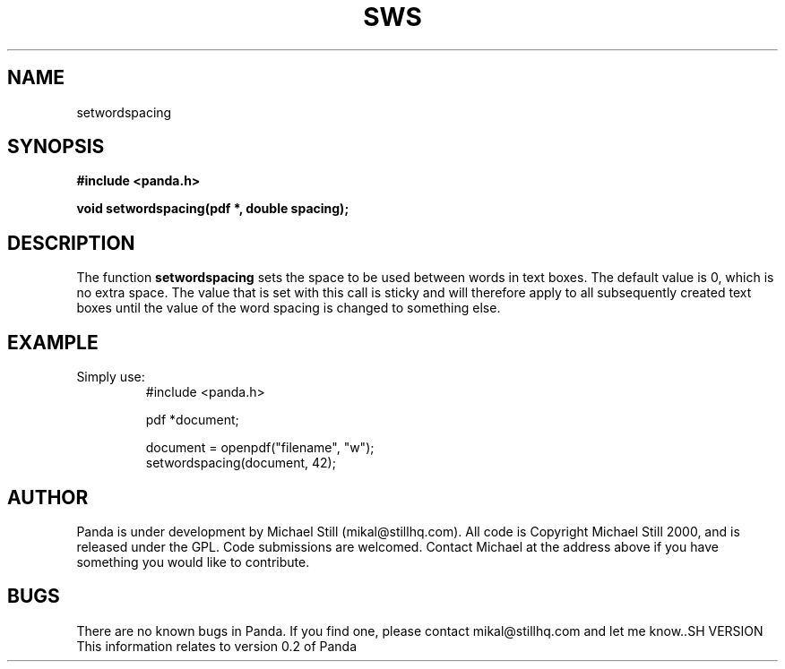 .\" Copyright (c) 2000 Michael Still (mikal@stillhq.com)
.\"
.\" This is free documentation; you can redistribute it and/or
.\" modify it under the terms of the GNU General Public License as
.\" published by the Free Software Foundation; either version 2 of
.\" the License, or (at your option) any later version.
.\"
.\" The GNU General Public License's references to "object code"
.\" and "executables" are to be interpreted as the output of any
.\" document formatting or typesetting system, including
.\" intermediate and printed output.
.\"
.\" This manual is distributed in the hope that it will be useful,
.\" but WITHOUT ANY WARRANTY; without even the implied warranty of
.\" MERCHANTABILITY or FITNESS FOR A PARTICULAR PURPOSE.  See the
.\" GNU General Public License for more details.
.\"
.\" You should have received a copy of the GNU General Public
.\" License along with this manual; if not, write to the Free
.\" Software Foundation, Inc., 59 Temple Place, Suite 330, Boston, MA 02111,
.\" USA.
.TH SWS 3 "15 July 2000" "Panda PDF Generator" "Panda PDF Generator Programmer's Manual"
.SH NAME
setwordspacing
.SH SYNOPSIS
.B #include <panda.h>
.sp
.BI "void setwordspacing(pdf *, double spacing);"
.SH DESCRIPTION
The function
.B setwordspacing
sets the space to be used between words in text boxes. The default value is 0, which is no extra space. The value that is set with this call is sticky and will therefore apply to all subsequently created text boxes until the value of the word spacing is changed to something else.
.SH EXAMPLE
.br
Simply use:
.RS
.nf
#include <panda.h>

pdf *document;

document = openpdf("filename", "w");
setwordspacing(document, 42);
.fi
.RE
.SH AUTHOR
.br
Panda is under development by Michael Still (mikal@stillhq.com). All code is Copyright Michael Still 2000, and is released under the GPL. Code submissions are welcomed. Contact Michael at the address above if you have something you would like to contribute.
.SH BUGS
.br
There are no known bugs in Panda. If you find one, please contact mikal@stillhq.com and let me know..SH VERSION
.br
This information relates to version 0.2 of Panda
